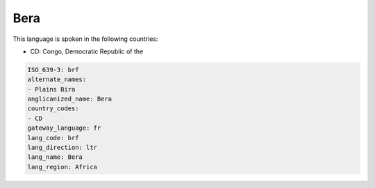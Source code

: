 .. _brf:

Bera
====

This language is spoken in the following countries:

* CD: Congo, Democratic Republic of the

.. code-block:: yaml

    ISO_639-3: brf
    alternate_names:
    - Plains Bira
    anglicanized_name: Bera
    country_codes:
    - CD
    gateway_language: fr
    lang_code: brf
    lang_direction: ltr
    lang_name: Bera
    lang_region: Africa
    
